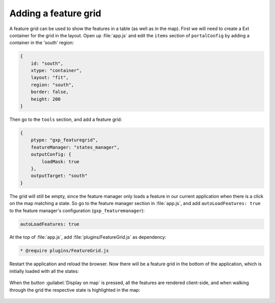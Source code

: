 .. _apps.sdk.client.dev.editor.featuregrid:

Adding a feature grid
=====================

A feature grid can be used to show the features in a table (as well as in the map). First we will need to create a Ext container for the grid in the layout. Open up :file:`app.js` and edit the ``items`` section of ``portalConfig`` by adding a container in the 'south' region:

.. code-block:: javascript

    {
        id: "south",
        xtype: "container",
        layout: "fit",
        region: "south",
        border: false,
        height: 200
    }

Then go to the ``tools`` section, and add a feature grid:

.. code-block:: javascript

    {
        ptype: "gxp_featuregrid",
        featureManager: "states_manager",
        outputConfig: {
            loadMask: true
        },
        outputTarget: "south"
    }

The grid will still be empty, since the feature manager only loads a feature in our current application when there is a click on the map matching a state. So go to the feature manager section in :file:`app.js`, and add ``autoLoadFeatures: true`` to the feature manager's configuration (``gxp_featuremanager``):

.. code-block:: javascript

    autoLoadFeatures: true

At the top of :file:`app.js`, add :file:`plugins/FeatureGrid.js` as dependency:

.. code-block:: javascript

    * @require plugins/FeatureGrid.js

Restart the application and reload the browser. Now there will be a feature grid in the bottom of the application, which is initially loaded with all the states:

.. figure:: ../img/editor_featuregrid.png
   :align: center

When the button :guilabel:`Display on map` is pressed, all the features are rendered client-side, and when walking through the grid the respective state is highlighted in the map:

.. figure:: ../img/editor_featuregrid_display.png
   :align: center

